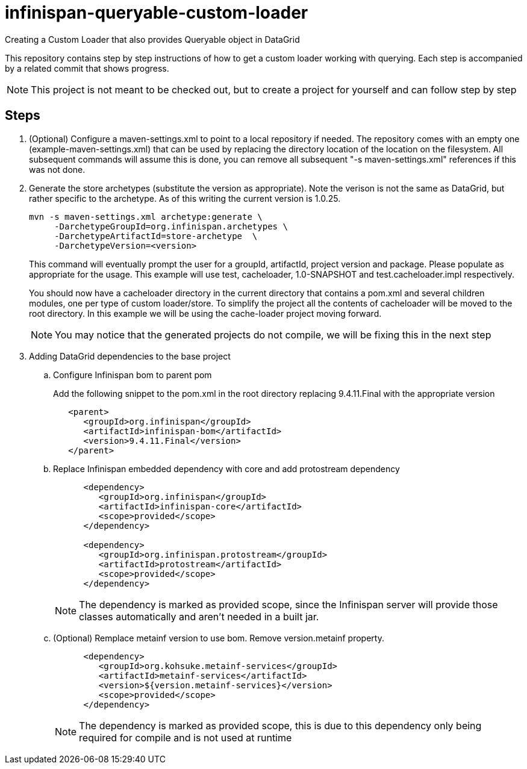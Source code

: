 = infinispan-queryable-custom-loader
Creating a Custom Loader that also provides Queryable object in DataGrid

This repository contains step by step instructions of how to get a custom loader working with querying. Each step is accompanied by a related commit that shows progress.

NOTE: This project is not meant to be checked out, but to create a project for yourself and can follow step by step

== Steps

. (Optional) Configure a maven-settings.xml to point to a local repository if needed.
The repository comes with an empty one (example-maven-settings.xml) that can be used by replacing the directory location of the location on the filesystem.
All subsequent commands will assume this is done, you can remove all subsequent "-s maven-settings.xml" references if this
was not done.
. Generate the store archetypes (substitute the version as appropriate). Note the verison is not the same as DataGrid, but rather
specific to the archetype. As of this writing the current version is 1.0.25.
+
```
mvn -s maven-settings.xml archetype:generate \
     -DarchetypeGroupId=org.infinispan.archetypes \
     -DarchetypeArtifactId=store-archetype  \
     -DarchetypeVersion=<version>
```
+
This command will eventually prompt the user for a groupId, artifactId, project version and package. Please populate as appropriate for the usage.
This example will use test, cacheloader, 1.0-SNAPSHOT and test.cacheloader.impl respectively.
+
You should now have a cacheloader directory in the current directory that contains a pom.xml and several children modules, one per type of custom loader/store.
To simplify the project all the contents of cacheloader will be moved to the root directory.
In this example we will be using the cache-loader project moving forward.
+
NOTE: You may notice that the generated projects do not compile, we will be fixing this in the next step
+
. Adding DataGrid dependencies to the base project
.. Configure Infinispan bom to parent pom
+
Add the following snippet to the pom.xml in the root directory replacing 9.4.11.Final with the appropriate version
+
```xml
   <parent>
      <groupId>org.infinispan</groupId>
      <artifactId>infinispan-bom</artifactId>
      <version>9.4.11.Final</version>
   </parent>
```
.. Replace Infinispan embedded dependency with core and add protostream dependency
+
```xml
      <dependency>
         <groupId>org.infinispan</groupId>
         <artifactId>infinispan-core</artifactId>
         <scope>provided</scope>
      </dependency>

      <dependency>
         <groupId>org.infinispan.protostream</groupId>
         <artifactId>protostream</artifactId>
         <scope>provided</scope>
      </dependency>

```
+
NOTE: The dependency is marked as provided scope, since the Infinispan server will provide those classes automatically and aren't needed in a built jar.
.. (Optional) Remplace metainf version to use bom. Remove version.metainf property.
+
```xml
      <dependency>
         <groupId>org.kohsuke.metainf-services</groupId>
         <artifactId>metainf-services</artifactId>
         <version>${version.metainf-services}</version>
         <scope>provided</scope>
      </dependency>
```
+
NOTE: The dependency is marked as provided scope, this is due to this dependency only being required for compile and is not used at runtime
